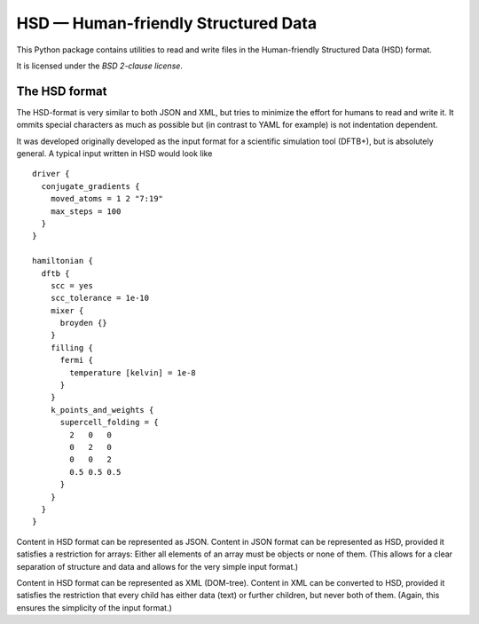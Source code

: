 ************************************
HSD — Human-friendly Structured Data
************************************

This Python package contains utilities to read and write files in
the Human-friendly Structured Data (HSD) format.

It is licensed under the *BSD 2-clause license*.


The HSD format
==============

The HSD-format is very similar to both JSON and XML, but tries to minimize the
effort for humans to read and write it. It ommits special characters as much as
possible but (in contrast to YAML for example) is not indentation dependent.

It was developed originally developed as the input format for a scientific
simulation tool (DFTB+), but is absolutely general. A typical input written in
HSD would look like ::

  driver {
    conjugate_gradients {
      moved_atoms = 1 2 "7:19"
      max_steps = 100
    }
  }

  hamiltonian {
    dftb {
      scc = yes
      scc_tolerance = 1e-10
      mixer {
        broyden {}
      }
      filling {
        fermi {
          temperature [kelvin] = 1e-8
        }
      }
      k_points_and_weights {
        supercell_folding = {
          2   0   0
          0   2   0
          0   0   2
          0.5 0.5 0.5
        }
      }
    }
  }

Content in HSD format can be represented as JSON. Content in JSON format can be
represented as HSD, provided it satisfies a restriction for arrays: Either all
elements of an array must be objects or none of them. (This allows for a clear
separation of structure and data and allows for the very simple input format.)

Content in HSD format can be represented as XML (DOM-tree). Content in XML can
be converted to HSD, provided it satisfies the restriction that every child has
either data (text) or further children, but never both of them. (Again, this
ensures the simplicity of the input format.)
